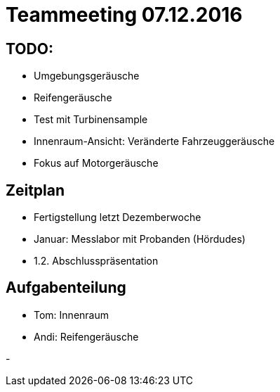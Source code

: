 = Teammeeting 07.12.2016

== TODO:

- Umgebungsgeräusche

- Reifengeräusche

- Test mit Turbinensample

- Innenraum-Ansicht: Veränderte Fahrzeuggeräusche

- Fokus auf Motorgeräusche


== Zeitplan

- Fertigstellung letzt Dezemberwoche

- Januar: Messlabor mit Probanden (Hördudes)

- 1.2. Abschlusspräsentation

== Aufgabenteilung

- Tom: Innenraum

- Andi: Reifengeräusche


-
